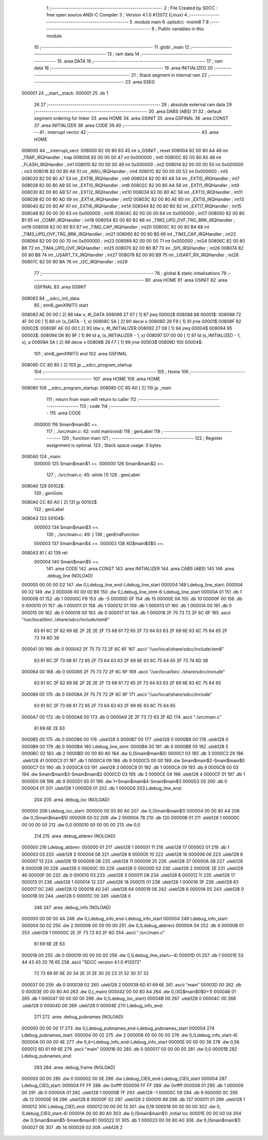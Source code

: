                                       1 ;--------------------------------------------------------
                                      2 ; File Created by SDCC : free open source ANSI-C Compiler
                                      3 ; Version 4.1.0 #12072 (Linux)
                                      4 ;--------------------------------------------------------
                                      5 	.module main
                                      6 	.optsdcc -mstm8
                                      7 	
                                      8 ;--------------------------------------------------------
                                      9 ; Public variables in this module
                                     10 ;--------------------------------------------------------
                                     11 	.globl _main
                                     12 ;--------------------------------------------------------
                                     13 ; ram data
                                     14 ;--------------------------------------------------------
                                     15 	.area DATA
                                     16 ;--------------------------------------------------------
                                     17 ; ram data
                                     18 ;--------------------------------------------------------
                                     19 	.area INITIALIZED
                                     20 ;--------------------------------------------------------
                                     21 ; Stack segment in internal ram 
                                     22 ;--------------------------------------------------------
                                     23 	.area	SSEG
      000001                         24 __start__stack:
      000001                         25 	.ds	1
                                     26 
                                     27 ;--------------------------------------------------------
                                     28 ; absolute external ram data
                                     29 ;--------------------------------------------------------
                                     30 	.area DABS (ABS)
                                     31 
                                     32 ; default segment ordering for linker
                                     33 	.area HOME
                                     34 	.area GSINIT
                                     35 	.area GSFINAL
                                     36 	.area CONST
                                     37 	.area INITIALIZER
                                     38 	.area CODE
                                     39 
                                     40 ;--------------------------------------------------------
                                     41 ; interrupt vector 
                                     42 ;--------------------------------------------------------
                                     43 	.area HOME
      008000                         44 __interrupt_vect:
      008000 82 00 80 83             45 	int s_GSINIT ; reset
      008004 82 00 80 A4             46 	int _TRAP_IRQHandler ; trap
      008008 82 00 00 00             47 	int 0x000000 ; int0
      00800C 82 00 80 A5             48 	int _FLASH_IRQHandler ; int1
      008010 82 00 00 00             49 	int 0x000000 ; int2
      008014 82 00 00 00             50 	int 0x000000 ; int3
      008018 82 00 80 A6             51 	int _AWU_IRQHandler ; int4
      00801C 82 00 00 00             52 	int 0x000000 ; int5
      008020 82 00 80 A7             53 	int _EXTIB_IRQHandler ; int6
      008024 82 00 80 A8             54 	int _EXTID_IRQHandler ; int7
      008028 82 00 80 A9             55 	int _EXTI0_IRQHandler ; int8
      00802C 82 00 80 AA             56 	int _EXTI1_IRQHandler ; int9
      008030 82 00 80 AB             57 	int _EXTI2_IRQHandler ; int10
      008034 82 00 80 AC             58 	int _EXTI3_IRQHandler ; int11
      008038 82 00 80 AD             59 	int _EXTI4_IRQHandler ; int12
      00803C 82 00 80 AE             60 	int _EXTI5_IRQHandler ; int13
      008040 82 00 80 AF             61 	int _EXTI6_IRQHandler ; int14
      008044 82 00 80 B0             62 	int _EXTI7_IRQHandler ; int15
      008048 82 00 00 00             63 	int 0x000000 ; int16
      00804C 82 00 00 00             64 	int 0x000000 ; int17
      008050 82 00 80 B1             65 	int _COMP_IRQHandler ; int18
      008054 82 00 80 B2             66 	int _TIM2_UPD_OVF_TRG_BRK_IRQHandler ; int19
      008058 82 00 80 B3             67 	int _TIM2_CAP_IRQHandler ; int20
      00805C 82 00 80 B4             68 	int _TIM3_UPD_OVF_TRG_BRK_IRQHandler ; int21
      008060 82 00 80 B5             69 	int _TIM3_CAP_IRQHandler ; int22
      008064 82 00 00 00             70 	int 0x000000 ; int23
      008068 82 00 00 00             71 	int 0x000000 ; int24
      00806C 82 00 80 B6             72 	int _TIM4_UPD_OVF_IRQHandler ; int25
      008070 82 00 80 B7             73 	int _SPI_IRQHandler ; int26
      008074 82 00 80 B8             74 	int _USART_TX_IRQHandler ; int27
      008078 82 00 80 B9             75 	int _USART_RX_IRQHandler ; int28
      00807C 82 00 80 BA             76 	int _I2C_IRQHandler ; int29
                                     77 ;--------------------------------------------------------
                                     78 ; global & static initialisations
                                     79 ;--------------------------------------------------------
                                     80 	.area HOME
                                     81 	.area GSINIT
                                     82 	.area GSFINAL
                                     83 	.area GSINIT
      008083                         84 __sdcc_init_data:
                                     85 ; stm8_genXINIT() start
      008083 AE 00 00         [ 2]   86 	ldw x, #l_DATA
      008086 27 07            [ 1]   87 	jreq	00002$
      008088                         88 00001$:
      008088 72 4F 00 00      [ 1]   89 	clr (s_DATA - 1, x)
      00808C 5A               [ 2]   90 	decw x
      00808D 26 F9            [ 1]   91 	jrne	00001$
      00808F                         92 00002$:
      00808F AE 00 00         [ 2]   93 	ldw	x, #l_INITIALIZER
      008092 27 09            [ 1]   94 	jreq	00004$
      008094                         95 00003$:
      008094 D6 80 9F         [ 1]   96 	ld	a, (s_INITIALIZER - 1, x)
      008097 D7 00 00         [ 1]   97 	ld	(s_INITIALIZED - 1, x), a
      00809A 5A               [ 2]   98 	decw	x
      00809B 26 F7            [ 1]   99 	jrne	00003$
      00809D                        100 00004$:
                                    101 ; stm8_genXINIT() end
                                    102 	.area GSFINAL
      00809D CC 80 80         [ 2]  103 	jp	__sdcc_program_startup
                                    104 ;--------------------------------------------------------
                                    105 ; Home
                                    106 ;--------------------------------------------------------
                                    107 	.area HOME
                                    108 	.area HOME
      008080                        109 __sdcc_program_startup:
      008080 CC 80 A0         [ 2]  110 	jp	_main
                                    111 ;	return from main will return to caller
                                    112 ;--------------------------------------------------------
                                    113 ; code
                                    114 ;--------------------------------------------------------
                                    115 	.area CODE
                           000000   116 	Smain$main$0 ==.
                                    117 ;	./src/main.c: 42: void main(void)
                                    118 ; genLabel
                                    119 ;	-----------------------------------------
                                    120 ;	 function main
                                    121 ;	-----------------------------------------
                                    122 ;	Register assignment is optimal.
                                    123 ;	Stack space usage: 0 bytes.
      0080A0                        124 _main:
                           000000   125 	Smain$main$1 ==.
                           000000   126 	Smain$main$2 ==.
                                    127 ;	./src/main.c: 45: while (1)
                                    128 ; genLabel
      0080A0                        129 00102$:
                                    130 ; genGoto
      0080A0 CC 80 A0         [ 2]  131 	jp	00102$
                                    132 ; genLabel
      0080A3                        133 00104$:
                           000003   134 	Smain$main$3 ==.
                                    135 ;	./src/main.c: 49: }
                                    136 ; genEndFunction
                           000003   137 	Smain$main$4 ==.
                           000003   138 	XG$main$0$0 ==.
      0080A3 81               [ 4]  139 	ret
                           000004   140 	Smain$main$5 ==.
                                    141 	.area CODE
                                    142 	.area CONST
                                    143 	.area INITIALIZER
                                    144 	.area CABS (ABS)
                                    145 
                                    146 	.area .debug_line (NOLOAD)
      000000 00 00 00 D2            147 	.dw	0,Ldebug_line_end-Ldebug_line_start
      000004                        148 Ldebug_line_start:
      000004 00 02                  149 	.dw	2
      000006 00 00 00 B0            150 	.dw	0,Ldebug_line_stmt-6-Ldebug_line_start
      00000A 01                     151 	.db	1
      00000B 01                     152 	.db	1
      00000C FB                     153 	.db	-5
      00000D 0F                     154 	.db	15
      00000E 0A                     155 	.db	10
      00000F 00                     156 	.db	0
      000010 01                     157 	.db	1
      000011 01                     158 	.db	1
      000012 01                     159 	.db	1
      000013 01                     160 	.db	1
      000014 00                     161 	.db	0
      000015 00                     162 	.db	0
      000016 00                     163 	.db	0
      000017 01                     164 	.db	1
      000018 2F 75 73 72 2F 6C 6F   165 	.ascii "/usr/local/bin/../share/sdcc/include/stm8"
             63 61 6C 2F 62 69 6E
             2F 2E 2E 2F 73 68 61
             72 65 2F 73 64 63 63
             2F 69 6E 63 6C 75 64
             65 2F 73 74 6D 38
      000041 00                     166 	.db	0
      000042 2F 75 73 72 2F 6C 6F   167 	.ascii "/usr/local/share/sdcc/include/stm8"
             63 61 6C 2F 73 68 61
             72 65 2F 73 64 63 63
             2F 69 6E 63 6C 75 64
             65 2F 73 74 6D 38
      000064 00                     168 	.db	0
      000065 2F 75 73 72 2F 6C 6F   169 	.ascii "/usr/local/bin/../share/sdcc/include"
             63 61 6C 2F 62 69 6E
             2F 2E 2E 2F 73 68 61
             72 65 2F 73 64 63 63
             2F 69 6E 63 6C 75 64
             65
      000089 00                     170 	.db	0
      00008A 2F 75 73 72 2F 6C 6F   171 	.ascii "/usr/local/share/sdcc/include"
             63 61 6C 2F 73 68 61
             72 65 2F 73 64 63 63
             2F 69 6E 63 6C 75 64
             65
      0000A7 00                     172 	.db	0
      0000A8 00                     173 	.db	0
      0000A9 2E 2F 73 72 63 2F 6D   174 	.ascii "./src/main.c"
             61 69 6E 2E 63
      0000B5 00                     175 	.db	0
      0000B6 00                     176 	.uleb128	0
      0000B7 00                     177 	.uleb128	0
      0000B8 00                     178 	.uleb128	0
      0000B9 00                     179 	.db	0
      0000BA                        180 Ldebug_line_stmt:
      0000BA 00                     181 	.db	0
      0000BB 05                     182 	.uleb128	5
      0000BC 02                     183 	.db	2
      0000BD 00 00 80 A0            184 	.dw	0,(Smain$main$0)
      0000C1 03                     185 	.db	3
      0000C2 29                     186 	.sleb128	41
      0000C3 01                     187 	.db	1
      0000C4 09                     188 	.db	9
      0000C5 00 00                  189 	.dw	Smain$main$2-Smain$main$0
      0000C7 03                     190 	.db	3
      0000C8 03                     191 	.sleb128	3
      0000C9 01                     192 	.db	1
      0000CA 09                     193 	.db	9
      0000CB 00 03                  194 	.dw	Smain$main$3-Smain$main$2
      0000CD 03                     195 	.db	3
      0000CE 04                     196 	.sleb128	4
      0000CF 01                     197 	.db	1
      0000D0 09                     198 	.db	9
      0000D1 00 01                  199 	.dw	1+Smain$main$4-Smain$main$3
      0000D3 00                     200 	.db	0
      0000D4 01                     201 	.uleb128	1
      0000D5 01                     202 	.db	1
      0000D6                        203 Ldebug_line_end:
                                    204 
                                    205 	.area .debug_loc (NOLOAD)
      000000                        206 Ldebug_loc_start:
      000000 00 00 80 A0            207 	.dw	0,(Smain$main$1)
      000004 00 00 80 A4            208 	.dw	0,(Smain$main$5)
      000008 00 02                  209 	.dw	2
      00000A 78                     210 	.db	120
      00000B 01                     211 	.sleb128	1
      00000C 00 00 00 00            212 	.dw	0,0
      000010 00 00 00 00            213 	.dw	0,0
                                    214 
                                    215 	.area .debug_abbrev (NOLOAD)
      000000                        216 Ldebug_abbrev:
      000000 01                     217 	.uleb128	1
      000001 11                     218 	.uleb128	17
      000002 01                     219 	.db	1
      000003 03                     220 	.uleb128	3
      000004 08                     221 	.uleb128	8
      000005 10                     222 	.uleb128	16
      000006 06                     223 	.uleb128	6
      000007 13                     224 	.uleb128	19
      000008 0B                     225 	.uleb128	11
      000009 25                     226 	.uleb128	37
      00000A 08                     227 	.uleb128	8
      00000B 00                     228 	.uleb128	0
      00000C 00                     229 	.uleb128	0
      00000D 02                     230 	.uleb128	2
      00000E 2E                     231 	.uleb128	46
      00000F 00                     232 	.db	0
      000010 03                     233 	.uleb128	3
      000011 08                     234 	.uleb128	8
      000012 11                     235 	.uleb128	17
      000013 01                     236 	.uleb128	1
      000014 12                     237 	.uleb128	18
      000015 01                     238 	.uleb128	1
      000016 3F                     239 	.uleb128	63
      000017 0C                     240 	.uleb128	12
      000018 40                     241 	.uleb128	64
      000019 06                     242 	.uleb128	6
      00001A 00                     243 	.uleb128	0
      00001B 00                     244 	.uleb128	0
      00001C 00                     245 	.uleb128	0
                                    246 
                                    247 	.area .debug_info (NOLOAD)
      000000 00 00 00 4A            248 	.dw	0,Ldebug_info_end-Ldebug_info_start
      000004                        249 Ldebug_info_start:
      000004 00 02                  250 	.dw	2
      000006 00 00 00 00            251 	.dw	0,(Ldebug_abbrev)
      00000A 04                     252 	.db	4
      00000B 01                     253 	.uleb128	1
      00000C 2E 2F 73 72 63 2F 6D   254 	.ascii "./src/main.c"
             61 69 6E 2E 63
      000018 00                     255 	.db	0
      000019 00 00 00 00            256 	.dw	0,(Ldebug_line_start+-4)
      00001D 01                     257 	.db	1
      00001E 53 44 43 43 20 76 65   258 	.ascii "SDCC version 4.1.0 #12072"
             72 73 69 6F 6E 20 34
             2E 31 2E 30 20 23 31
             32 30 37 32
      000037 00                     259 	.db	0
      000038 02                     260 	.uleb128	2
      000039 6D 61 69 6E            261 	.ascii "main"
      00003D 00                     262 	.db	0
      00003E 00 00 80 A0            263 	.dw	0,(_main)
      000042 00 00 80 A4            264 	.dw	0,(XG$main$0$0+1)
      000046 01                     265 	.db	1
      000047 00 00 00 00            266 	.dw	0,(Ldebug_loc_start)
      00004B 00                     267 	.uleb128	0
      00004C 00                     268 	.uleb128	0
      00004D 00                     269 	.uleb128	0
      00004E                        270 Ldebug_info_end:
                                    271 
                                    272 	.area .debug_pubnames (NOLOAD)
      000000 00 00 00 17            273 	.dw	0,Ldebug_pubnames_end-Ldebug_pubnames_start
      000004                        274 Ldebug_pubnames_start:
      000004 00 02                  275 	.dw	2
      000006 00 00 00 00            276 	.dw	0,(Ldebug_info_start-4)
      00000A 00 00 00 4E            277 	.dw	0,4+Ldebug_info_end-Ldebug_info_start
      00000E 00 00 00 38            278 	.dw	0,56
      000012 6D 61 69 6E            279 	.ascii "main"
      000016 00                     280 	.db	0
      000017 00 00 00 00            281 	.dw	0,0
      00001B                        282 Ldebug_pubnames_end:
                                    283 
                                    284 	.area .debug_frame (NOLOAD)
      000000 00 00                  285 	.dw	0
      000002 00 0E                  286 	.dw	Ldebug_CIE0_end-Ldebug_CIE0_start
      000004                        287 Ldebug_CIE0_start:
      000004 FF FF                  288 	.dw	0xffff
      000006 FF FF                  289 	.dw	0xffff
      000008 01                     290 	.db	1
      000009 00                     291 	.db	0
      00000A 01                     292 	.uleb128	1
      00000B 7F                     293 	.sleb128	-1
      00000C 09                     294 	.db	9
      00000D 0C                     295 	.db	12
      00000E 08                     296 	.uleb128	8
      00000F 02                     297 	.uleb128	2
      000010 89                     298 	.db	137
      000011 01                     299 	.uleb128	1
      000012                        300 Ldebug_CIE0_end:
      000012 00 00 00 13            301 	.dw	0,19
      000016 00 00 00 00            302 	.dw	0,(Ldebug_CIE0_start-4)
      00001A 00 00 80 A0            303 	.dw	0,(Smain$main$1)	;initial loc
      00001E 00 00 00 04            304 	.dw	0,Smain$main$5-Smain$main$1
      000022 01                     305 	.db	1
      000023 00 00 80 A0            306 	.dw	0,(Smain$main$1)
      000027 0E                     307 	.db	14
      000028 02                     308 	.uleb128	2
